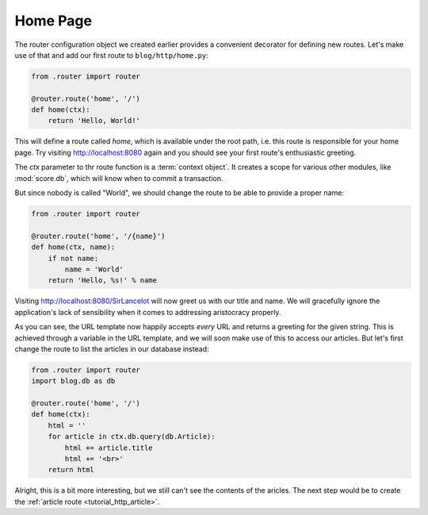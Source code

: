 .. _tutorial_http_home:

Home Page
---------

The router configuration object we created earlier provides a convenient
decorator for defining new routes. Let's make use of that and add our first
route to ``blog/http/home.py``:

.. code-block:: python

    from .router import router

    @router.route('home', '/')
    def home(ctx):
        return 'Hello, World!'

This will define a route called *home*, which is available under the root path,
i.e. this route is responsible for your home page. Try visiting
http://localhost:8080 again and you should see your first route's enthusiastic
greeting.

The *ctx* parameter to thr route function is a :term:`context object`. It
creates a scope for various other modules, like :mod:`score.db`, which will
know when to commit a transaction.

But since nobody is called "World", we should change the route to be able to
provide a proper name:

.. code-block:: python

    from .router import router

    @router.route('home', '/{name}')
    def home(ctx, name):
        if not name:
            name = 'World'
        return 'Hello, %s!' % name

Visiting http://localhost:8080/SirLancelot will now greet us with our title and
name. We will gracefully ignore the application's lack of sensibility when it
comes to addressing aristocracy properly.

As you can see, the URL template now happily accepts *every* URL and returns a
greeting for the given string. This is achieved through a variable in the URL
template, and we will soon make use of this to access our articles. But let's
first change the route to list the articles in our database instead:

.. code-block:: python

    from .router import router
    import blog.db as db

    @router.route('home', '/')
    def home(ctx):
        html = ''
        for article in ctx.db.query(db.Article):
            html += article.title
            html += '<br>'
        return html

Alright, this is a bit more interesting, but we still can't see the contents of
the aricles. The next step would be to create the :ref:`article route
<tutorial_http_article>`.
